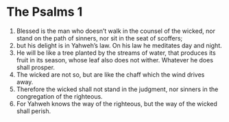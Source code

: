 ﻿
* The Psalms 1
1. Blessed is the man who doesn’t walk in the counsel of the wicked, nor stand on the path of sinners, nor sit in the seat of scoffers; 
2. but his delight is in Yahweh’s law. On his law he meditates day and night. 
3. He will be like a tree planted by the streams of water, that produces its fruit in its season, whose leaf also does not wither. Whatever he does shall prosper. 
4. The wicked are not so, but are like the chaff which the wind drives away. 
5. Therefore the wicked shall not stand in the judgment, nor sinners in the congregation of the righteous. 
6. For Yahweh knows the way of the righteous, but the way of the wicked shall perish. 
